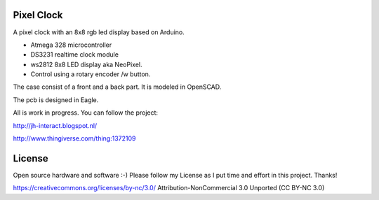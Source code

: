 Pixel Clock
-----------

A pixel clock with an 8x8 rgb led display based on Arduino.

- Atmega 328 microcontroller
- DS3231 realtime clock module
- ws2812 8x8 LED display aka NeoPixel.
- Control using a rotary encoder /w button.

The case consist of a front and a back part. It is modeled in OpenSCAD.

The pcb is designed in Eagle.

All is work in progress. You can follow the project:

http://jh-interact.blogspot.nl/

http://www.thingiverse.com/thing:1372109

License
-------

Open source hardware and software :-) Please follow my License as I put time
and effort in this project. Thanks!

https://creativecommons.org/licenses/by-nc/3.0/
Attribution-NonCommercial 3.0 Unported (CC BY-NC 3.0)